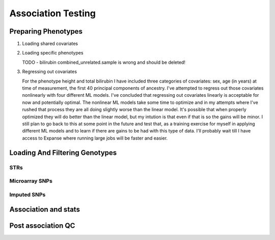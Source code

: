 ===================
Association Testing
===================

Preparing Phenotypes
====================

#. Loading shared covariates

   .. details:: sanity checks

       Confirmed that the sex encoding is male == 1 and female == 2 by comparing
       ``$UKB/microarray/ukb46122_cal_chr1_v2_s488282.fam`` to 
       ``$UKB/main_dataset/extracted_data/sex.tab`` and noting that
       `this <https://biobank.ndph.ox.ac.uk/showcase/coding.cgi?id=9>`_ is the
       encoding for sex in that file.

#. Loading specific phenotypes
   
   TODO - bilirubin combined_unrelated.sample is wrong and should be deleted!

   .. details:: sanity checks

       2021/03/09 - confirmed that load_total_bilirubin works by manually checking output

#. Regressing out covariates

   For the phenotype height and total bilirubin I have included three categories of covariates:
   sex, age (in years) at time of measurement, the first 40 principal components of ancestry.
   I've attempted to regress out those covariates nonlinearly with four different ML models.
   I've concluded that regressing out covariates linearly is acceptable for now
   and potentially optimal. The nonlinear ML models take some time to optimize and in my
   attempts where I've rushed that process they are all doing slightly worse than the
   linear model. It's possible that when properly optimized they will do better than the
   linear model, but my intution is that even if that is so the gains will be minor.
   I still plan to go back to this at some point in the future and test that, as a training
   exercise for myself in applying different ML models and to learn if there are gains to be had
   with this type of data. I'll probably wait till I have access to Expanse where running
   large jobs will be faster and easier.
  
   .. details:: Thoughts on why more complex models aren't easily outperforming linear models

       (Including discussions with Nolan, a friend)

       The benefit of nonlinear models is "proportional" to the amount of nonlinearity
       in the true relationship between the covariates and the phenotype as compared to the
       the amount of noise that obscures the relationship (linear or othwerise).
       Biology isn't linear, there are definitely nonlinear relations to find here.
       But if their magnitude is overwhelmed by the magnitude of the noise, then even with a large
       dataset we're liable to overfit and have to carefully tune any model if we want to make
       any progress.

       Linear models can also be very good at modelling the relationship of binary predictors
       with a phenotype (they are perfect if the binary predictors are additive with respect to
       one another). This means the linear model is already likely accounting well for sex.
       It's unclear what the shape of the principal component data is: those are nominally
       fourty continuous axes, but if all they do is demarcate separate clusters of the data
       then its possible that the data is close to binary underneath. Again, a linear model
       is good for that sort of data. The only data that a nonlinear model seems clearly better
       for is age.

       Lots of data leads to slower training leads to less well trained models on fixed time
       budgets leads to worse performing nonlinear models.

   .. details:: Attempts so far

       I've worked with cubic smoothing splines implemented by this [CSAPS]_ package with an
       unknown author. I've also worked with three models from scikit learn:

       * kernel ridge regression (very similar to support vector machine regression) with the
         rbf kernel
       * Random forests
       * AdaBoosted decision stumps.

       I've been measuring success as minimizing RMSE: sqrt(mean((predictions - actual_values)**2))
       For reference, the standard deviation of untransformed height is 9.24cm, the validation RMSE
       for the linear model (309k (90%) training samples, 34k (10%) validation samples, averaged over 5 runs)
       is 6.29cm. The std of log(total bilirubin) is 0.391 and the validation RMSE for the linear
       model (294k (90%) training samples, 33k (10%) validation samples, averaged over 5 runs) is
       0.37 log(umol/L).

       .. details:: linear model

           .. literalinclude:: linear_rmse_README

       .. details:: cubic smoothing splines with CSAPS [CSAPS]_ (no longer using)

           This algorithm had two limitations. First, when handling multiple input covariates
           it needed them to be measured on a grid. This isn't the case with real data.
           So instead of giving it multiple covariates, I repeatedly used it to regress
           out a single covariate at a time, with the intent of reducing the residuals
           slightly each step. The second was that it needed each data point to be
           unique. Again, real data with finite percision doesn't do this, so instead
           I added a small amount of noise to all the data. Because there were so
           many data points, I needed to add 5e-4 * [-0.5, 0.5) to the data to get
           each coordinate unique.

           When running csaps, as I added features the RMSE of the residuals
           would increase. (Those features were PCs, presumably PCs with no
           significant association. Still, should remain near constant, not
           increase). Not sure why, couldn't fix this. So abandoned.
           Plausible explanations: 

           * There's a bug in this package, its not from a known source.
           * The jitter is adding too much noise relative to the signal
           * The smoothing parameters I chose from weren't fine enough
             ([0, 1e-10, 3e-10, 1e-9, 3e-9, 1e-8, 3e-8, 1e-7, 3e-7, 1e-6,
             3e-6, 1e-5, 3e-5, 1e-4, 3e-4, 1e-3, 3e-3, 1e-2, 3e-2, 1e-1, 3e-1],
             1 minus those values, and 0.5)

           .. details:: Sanity checks

               - Confirmed that csaps is deterministic and fast
                 ``$UKB/association/time_smoothing_spline.py``

                 .. details:: code

                     .. literalinclude:: ../association/time_smoothing_spline.py
                         :language: python

       .. details:: kernel ridge regression

           Not sure why, but the implementation of this memory and time both
           scale quadratically in the number of parameters being fit. So max
           number of training samples that will fit in memory is ~64k (122gb).
           (Time of this is 406 sec).
           Tried with 1.6k training, 400 validation, 5 folds, best RMSE for
           height was 6.49. Need to try with larger sample number. On TSCC
           for 5-fold validation and 40**2 metaparameter grid search that should
           take ~$100. (Param space [10**(i/8) for i in range(-80, -40)])

           Could swap out the rbf kernel for a linear kernel to make sure 
           this properly reproduces the linear model in that case.

       .. details:: random forests

           Using the same 90%/10% train/validation split as with the linear model,
           200 trees with min_samples_leaf = 10 gave height RMSE of 6.317 . This is
           very slow, would want to run with many trees parallelized for each fold.
           200 trees performed better than 50 (6.330) or 100 (6.321) indiciating there
           is room for at least some more improvement.

           Caveat: even if RMSE drops below linear, due to the discontinuities of this
           model some of the residuals may be much worse estimates

       .. details:: AdaBoosted decision stumps

           Same 90%/10% split as linear model. RMSE increases as number of stumps
           increase (50: 6.424, 100: 6.445, 200: 6.527). Overfitting? Maybe would
           need to lower learning rate to make this model applicable.


   .. details:: Sanity checks

       2021/02/08 - checked that for height and bilirubin in the get_residuals_linear
       method that the covariates are being properly loaded by comparing to the
       input files.

       2021/02/11 - checked that ranking is working correctly. Checked that inverse
       normalization corresponds to correct samples' ranks. Checked that inverse
       normalization are correct calculations: compared to normal distribution
       quantile function here: https://planetcalc.com/4986/

       .. code:: bash

           # pull out ranks first, residuals second
           paste <(cut -f57 covars_and_phenotypes.tab  | tail -n+2 | grep -v nan ) \
               <(cut -f55 covars_and_phenotypes.tab | tail -n +2 | grep -v nan) \
               | sort | head -n 10

           # matches sort with just residuals

           cut -f55 covars_and_phenotypes.tab | tail -n +2 | grep -v nan | sort -n | head -n 10

        .. code:: bash

            # pull out inverse normalization first, ranks second
            # show that smallest inverse normalization has rank 0
            paste <(cut -f59 covars_and_phenotypes.tab  | tail -n+2 | grep -v nan ) \
                <(cut -f57 covars_and_phenotypes.tab | tail -n +2 | grep -v nan) \
                | sort -n | head -n 10


Loading And Filtering Genotypes
===============================

.. details:: Sanity checks

   Confirmed that bgen sample order is same as STR VCFs. (TODO double
   check against this file: ``./ukbgene imp -m -c1 -a../main_dataset/raw_data/k29170.key``)

   File ``$UKB/side_analyses/confirm_sample_lists_same.py``. Contents:

   .. literalinclude:: ../side_analyses/confirm_sample_lists_same.py
       :language: python

STRs
----

.. details:: Sanity checks

   2021/02/17 - manually confirmed that the length allel dosage r2 is correct for (chr1,
   pos 1048570, STR_384) for the first 8 samples

   .. code:: python
       
       hard16 = np.array([0,0,0,1,1,1,1,1,0,1,0,0,0,0,0,0])
       hard15 = 1 - hard16
       prob16 = np.array([.04,0,.01,1,1,1,1,.97,.01,.99,0,0,0.2,0.06,0,0])
       prob15 = 1 - prob15
       prob15[7] = 0
       np.corrcoef(hard16,prob16)[0,1]**2
    
       > 0.989749155123994

       np.corrcoef(hard15,prob15)[0,1]**2

       > 0.9900357942862258

.. details:: Allelic Dosage R2

   Based on Beagle's R2 score
   Appendix 1 here
   https://www.cell.com/ajhg/fulltext/S0002-9297(09)00012-3#app1
   Browning, Brian L., and Sharon R. Browning. "A unified approach to genotype imputation and haplotype-phase inference for large data sets of trios and unrelated individuals." The American Journal of Human Genetics 84.2 (2009): 210-223.

   PerasonCorr(length allelic dosage, hardcall) within subset samples

   Beagle's article talks about PearsonCorr(True genotypes, Hardcalls)
   and then looks at TrueGenotypes|Dosages (assuming dosages are accurate). I'm not sure
   if that's exactly equivalent to this metric. Need to check.


Microarray SNPs
---------------

Imputed SNPs
------------

.. details:: sizing

    Total variants: 93095623
    Number variants per chrom:
    1 7402791
    2 8129063
    3 6696680
    4 6555871
    5 6070641
    6 5751712
    7 5405524
    8 5282223
    9 4066774
    10 4562904
    11 4628348
    12 4431052
    13 3270217
    14 3037521
    15 2767971
    16 3089612
    17 2660711
    18 2599579
    19 2087017
    20 2082571
    21 1261158
    22 1255683

.. details:: Sanity checks

   2021/02/11 - manually confirmed dosage loading in load_imputed_snps is correct. Still need
   to check dosages=False, info_thresh and call_thresh

.. details:: Thoughts on INFO threshold
   
    UKB paper suggests 0.3 :
    https://www.ukbiobank.ac.uk/wp-content/uploads/2014/04/imputation_documentation_May2015.pdf
    Neale lab suggests 0.8:
    http://www.nealelab.is/blog/2017/9/11/details-and-considerations-of-the-uk-biobank-gwas

.. details:: full plink output

   4.4GB for chr21 for one phenotype. ``93095623/1261158 * 4.4GB = 324.8GB`` for an entire phenotype.
   Workable for a few phenotypes, not many, need to work on scaling down. Either filter the files
   and throw away the originals or don't request as much information from plink.

Association and stats
=====================

.. details:: sanity checks

   2021/02/25 - confirmed that the single dosage means being calculated post linear regression are correct

   .. code:: python

       test_samples = np.isin(data[:, 0], [2497795, 2143467, 1288463, 2632032, 3667876, 3154457, 5713647, 2548437,                                
                 1218644, 3505384,])

       for _len in dosage_gts:
           dosage_gts[_len] = dosage_gts[_len][:10, :]

       mean_stats = statsmodels.stats.weightstats.DescrStatsW(    
           data[test_samples, col_names.index(f'{dep_var}_residual')],
           weights = dosages
       )


.. details:: cost

   Before an str run: 3001

Post association QC
===================

.. details:: First round chr21 plot

   Ways of interacting:

   * Scroll wheel: zoom in/out
   * Click and drag: scroll across the chromosome left/right
   * Use the p-value cap slider above the plot: change the height
     cap of the plot
   * Mouse over: see details about individual loci (if overlapping
     tooltips appear, zoom in enough that the points
     are separated underneath your mouse)
   * Click on a legend: hide that data source
   * Click on the save icon in the toolbar on the right: snap a picture of the plot
   * Click on the +/- zoom icons in the toolbar on the right: also zoom in/out

   Plot details:

   * All STRs are plotted, SNPs are only plotted if they have p values <= 10^-3
   * The 'my code' and 'Plink' SNP runs were both done by me on the same loci and
     same data - they should be close to equivalent
   * In the tooltips for the my code runs, total_hardcall_alleles refers to the
     allele distribution across the entire UKB population, whileas
     subset_total_hardcall_alleles refers to the distribution across only the samples
     on which the regression was run (e.g. qc'ed, unrelated, white, and with 
     a measurement of the phenotype of interest)
   * per_allele_dosage means the sum of the dosages of that allele across all samples
   * allele_dosage_r2 is the squared pearson correlation coefficient between the dosages
     and the hardcalls - numbers closer to 1 indicate that we were more confident in
     calling haplotypes with this length

   Thoughts:

   * The interactivity of the plots seems very useful for exploring the data, and
     now that I know what I'm doing making this again wouldn't be too much work. What
     do you think? Is it useful to you?
   * There's a bug with at least some of the STR tooltip data: locus 3009776 in the
     height plot (the dosage for allele len 14 is zero but there are ~800k hardcalls
     with that allele)
   * Assuming the plots are roughly accurate despite that bug, there don't seem to be
     many obviously spurious STR loci - they follow the trend of the SNP signals and
     published GWAS signals closely. Are there any spots that stand out to you as
     worrisome?
   * There are a few STR loci in the height plot which are significant and have many
     alleles - next step will be to plot them and see if any of them are 
     highly convincing.
   * Other next steps: Extend these plots to the entire genome. Write code to 
     automatically detect STR association signal regions. Read up on Bolt LMM
     and use it for both SNP and STR associations. Do this on more quantitative traits.

   .. raw:: html
      :file: ../association/plots/me_manhattan_height.html

   .. raw:: html
      :file: ../association/plots/me_manhattan_total_bilirubin.html

